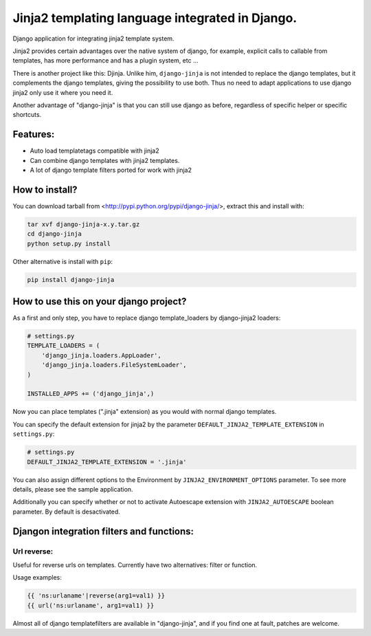 Jinja2 templating language integrated in Django.
================================================

Django application for integrating jinja2 template system.

Jinja2 provides certain advantages over the native system of django, for example, explicit calls to
callable from templates, has more performance and has a plugin system, etc ...

There is another project like this: Djinja. Unlike him, ``django-jinja`` is not intended to replace the
django templates, but it complements the django templates, giving the possibility to use both. Thus no
need to adapt applications to use django jinja2 only use it where you need it.

Another advantage of "django-jinja" is that you can still use django as before, regardless of specific helper or specific shortcuts.

Features:
---------

* Auto load templatetags compatible with jinja2
* Can combine django templates with jinja2 templates.
* A lot of django template filters ported for work with jinja2


How to install?
---------------

You can download tarball from <http://pypi.python.org/pypi/django-jinja/>, extract this and install with:

.. code-block:: shell

    tar xvf django-jinja-x.y.tar.gz
    cd django-jinja
    python setup.py install

Other alternative is install with ``pip``:

.. code-block:: shell

    pip install django-jinja


How to use this on your django project?
---------------------------------------

As a first and only step, you have to replace django template_loaders by django-jinja2 loaders:

.. code-block:: python

    # settings.py
    TEMPLATE_LOADERS = (
        'django_jinja.loaders.AppLoader',
        'django_jinja.loaders.FileSystemLoader',
    )

    INSTALLED_APPS += ('django_jinja',)

Now you can place templates (".jinja" extension) as you would with normal django templates.

You can specify the default extension for jinja2 by the parameter ``DEFAULT_JINJA2_TEMPLATE_EXTENSION`` in ``settings.py``:

.. code-block:: python

    # settings.py
    DEFAULT_JINJA2_TEMPLATE_EXTENSION = '.jinja'

You can also assign different options to the Environment by ``JINJA2_ENVIRONMENT_OPTIONS`` parameter.
To see more details, please see the sample application.

Additionally you can specify whether or not to activate Autoescape extension with
``JINJA2_AUTOESCAPE`` boolean parameter. By default is desactivated.


Djangon integration filters and functions:
------------------------------------------

Url reverse:
^^^^^^^^^^^^

Useful for reverse urls on templates. Currently have two alternatives: filter or function.

Usage examples:

.. code-block:: jinja

    {{ 'ns:urlaname'|reverse(arg1=val1) }}
    {{ url('ns:urlaname', arg1=val1) }}


Almost all of django templatefilters are available in "django-jinja", and if you find one at fault, patches are welcome.


.. .. toctree::
    :maxdepth: 2

..  Indices and tables
    ==================
    * :ref:`genindex`
    * :ref:`modindex`
    * :ref:`search`


